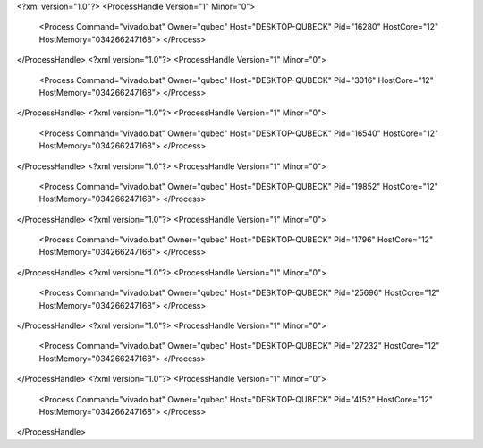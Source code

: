 <?xml version="1.0"?>
<ProcessHandle Version="1" Minor="0">
    <Process Command="vivado.bat" Owner="qubec" Host="DESKTOP-QUBECK" Pid="16280" HostCore="12" HostMemory="034266247168">
    </Process>
</ProcessHandle>
<?xml version="1.0"?>
<ProcessHandle Version="1" Minor="0">
    <Process Command="vivado.bat" Owner="qubec" Host="DESKTOP-QUBECK" Pid="3016" HostCore="12" HostMemory="034266247168">
    </Process>
</ProcessHandle>
<?xml version="1.0"?>
<ProcessHandle Version="1" Minor="0">
    <Process Command="vivado.bat" Owner="qubec" Host="DESKTOP-QUBECK" Pid="16540" HostCore="12" HostMemory="034266247168">
    </Process>
</ProcessHandle>
<?xml version="1.0"?>
<ProcessHandle Version="1" Minor="0">
    <Process Command="vivado.bat" Owner="qubec" Host="DESKTOP-QUBECK" Pid="19852" HostCore="12" HostMemory="034266247168">
    </Process>
</ProcessHandle>
<?xml version="1.0"?>
<ProcessHandle Version="1" Minor="0">
    <Process Command="vivado.bat" Owner="qubec" Host="DESKTOP-QUBECK" Pid="1796" HostCore="12" HostMemory="034266247168">
    </Process>
</ProcessHandle>
<?xml version="1.0"?>
<ProcessHandle Version="1" Minor="0">
    <Process Command="vivado.bat" Owner="qubec" Host="DESKTOP-QUBECK" Pid="25696" HostCore="12" HostMemory="034266247168">
    </Process>
</ProcessHandle>
<?xml version="1.0"?>
<ProcessHandle Version="1" Minor="0">
    <Process Command="vivado.bat" Owner="qubec" Host="DESKTOP-QUBECK" Pid="27232" HostCore="12" HostMemory="034266247168">
    </Process>
</ProcessHandle>
<?xml version="1.0"?>
<ProcessHandle Version="1" Minor="0">
    <Process Command="vivado.bat" Owner="qubec" Host="DESKTOP-QUBECK" Pid="4152" HostCore="12" HostMemory="034266247168">
    </Process>
</ProcessHandle>
